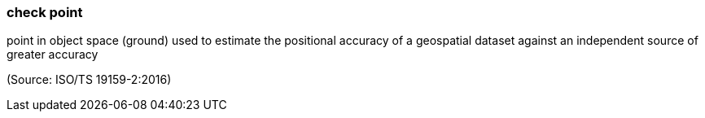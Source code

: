 === check point

point in object space (ground) used to estimate the positional accuracy of a geospatial dataset against an independent source of greater accuracy

(Source: ISO/TS 19159-2:2016)

